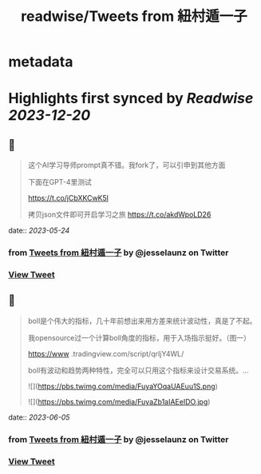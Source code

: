 :PROPERTIES:
:title: readwise/Tweets from 紐村遁一子
:END:


* metadata
:PROPERTIES:
:author: [[jesselaunz on Twitter]]
:full-title: "Tweets from 紐村遁一子"
:category: [[tweets]]
:url: https://twitter.com/jesselaunz
:image-url: https://pbs.twimg.com/profile_images/1608599639674224641/GW8MrGWA.jpg
:END:

* Highlights first synced by [[Readwise]] [[2023-12-20]]
** 📌
#+BEGIN_QUOTE
这个AI学习导师prompt真不错。我fork了，可以引申到其他方面

下面在GPT-4里测试

https://t.co/jCbXKCwK5l

拷贝json文件即可开启学习之旅 https://t.co/akdWpoLD26 
#+END_QUOTE
    date:: [[2023-05-24]]
*** from _Tweets from 紐村遁一子_ by @jesselaunz on Twitter
*** [[https://twitter.com/jesselaunz/status/1661143434693074944][View Tweet]]
** 📌
#+BEGIN_QUOTE
boll是个伟大的指标，几十年前想出来用方差来统计波动性，真是了不起。

我opensource过一个计算boll角度的指标，用于入场指示挺好。（图一）

https://www .tradingview.com/script/qrIjY4WL/

boll有波动和趋势两种特性，完全可以只用这个指标来设计交易系统。… 

![](https://pbs.twimg.com/media/FuyaYOqaUAEuu1S.png) 

![](https://pbs.twimg.com/media/FuyaZb1aIAEeIDO.jpg) 
#+END_QUOTE
    date:: [[2023-06-05]]
*** from _Tweets from 紐村遁一子_ by @jesselaunz on Twitter
*** [[https://twitter.com/jesselaunz/status/1651868648804585477][View Tweet]]